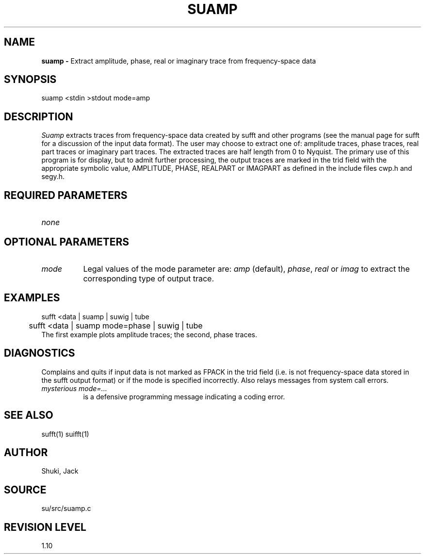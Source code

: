 .TH SUAMP 1 SU
.SH NAME
.B suamp \-
Extract amplitude, phase, real or imaginary trace from frequency-space data
.SH SYNOPSIS
.nf
suamp <stdin >stdout mode=amp
.SH DESCRIPTION
.I Suamp
extracts traces from frequency-space data created by sufft and other
programs (see the manual page for sufft for a discussion of the input data
format).  The user may choose to extract one of: amplitude traces, phase
traces, real part traces or imaginary part traces.  The extracted traces
are half length from 0 to Nyquist.  The primary use of this program is
for display, but to admit further processing, 
the output traces are marked in the trid field with
the appropriate symbolic value, AMPLITUDE, PHASE, REALPART or IMAGPART
as defined in the include files cwp.h and segy.h.
.SH REQUIRED PARAMETERS
.TP 8
.I none
.SH OPTIONAL PARAMETERS
.TP 8
.I mode
Legal values of the mode parameter are: \fIamp\fP (default), \fIphase\fP,
\fIreal\fP or \fIimag\fP to extract the corresponding type of output trace.
.SH EXAMPLES
.nf
	sufft <data | suamp | suwig | tube
	sufft <data | suamp mode=phase | suwig | tube
.fi
The first example plots amplitude traces; the second, phase traces.
.SH DIAGNOSTICS
Complains and quits if input data is not marked as FPACK in the trid
field (i.e. is not frequency-space data stored in the sufft output
format) or if the mode is specified incorrectly.
Also relays messages from system call errors.
.TP 8
.I "mysterious mode=..."
is a defensive programming message indicating a coding error.
.SH SEE ALSO
sufft(1) suifft(1)
.SH AUTHOR
Shuki, Jack
.SH SOURCE
su/src/suamp.c
.SH REVISION LEVEL
1.10
